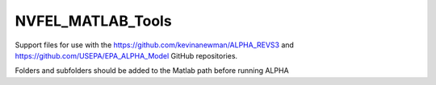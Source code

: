 NVFEL_MATLAB_Tools
==================

Support files for use with the https://github.com/kevinanewman/ALPHA_REVS3 and https://github.com/USEPA/EPA_ALPHA_Model GitHub repositories.

Folders and subfolders should be added to the Matlab path before running ALPHA
